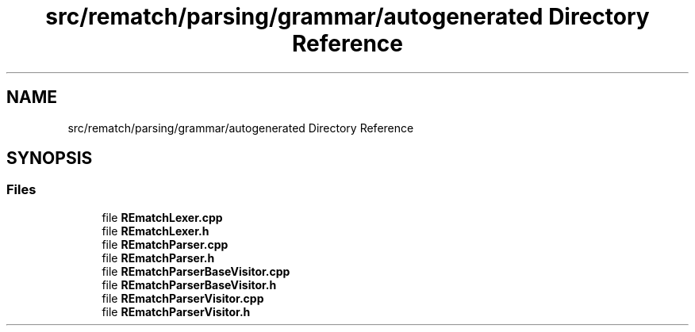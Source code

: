 .TH "src/rematch/parsing/grammar/autogenerated Directory Reference" 3 "Mon Jan 30 2023" "Version 1" "Rematch" \" -*- nroff -*-
.ad l
.nh
.SH NAME
src/rematch/parsing/grammar/autogenerated Directory Reference
.SH SYNOPSIS
.br
.PP
.SS "Files"

.in +1c
.ti -1c
.RI "file \fBREmatchLexer\&.cpp\fP"
.br
.ti -1c
.RI "file \fBREmatchLexer\&.h\fP"
.br
.ti -1c
.RI "file \fBREmatchParser\&.cpp\fP"
.br
.ti -1c
.RI "file \fBREmatchParser\&.h\fP"
.br
.ti -1c
.RI "file \fBREmatchParserBaseVisitor\&.cpp\fP"
.br
.ti -1c
.RI "file \fBREmatchParserBaseVisitor\&.h\fP"
.br
.ti -1c
.RI "file \fBREmatchParserVisitor\&.cpp\fP"
.br
.ti -1c
.RI "file \fBREmatchParserVisitor\&.h\fP"
.br
.in -1c
